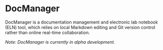 * DocManager
DocManager is a documentation management and electronic lab notebook (ELN) tool, which relies on local Markdown editing and Git version control rather than online real-time collaboration.

/Note: DocManager is currently in alpha development./
